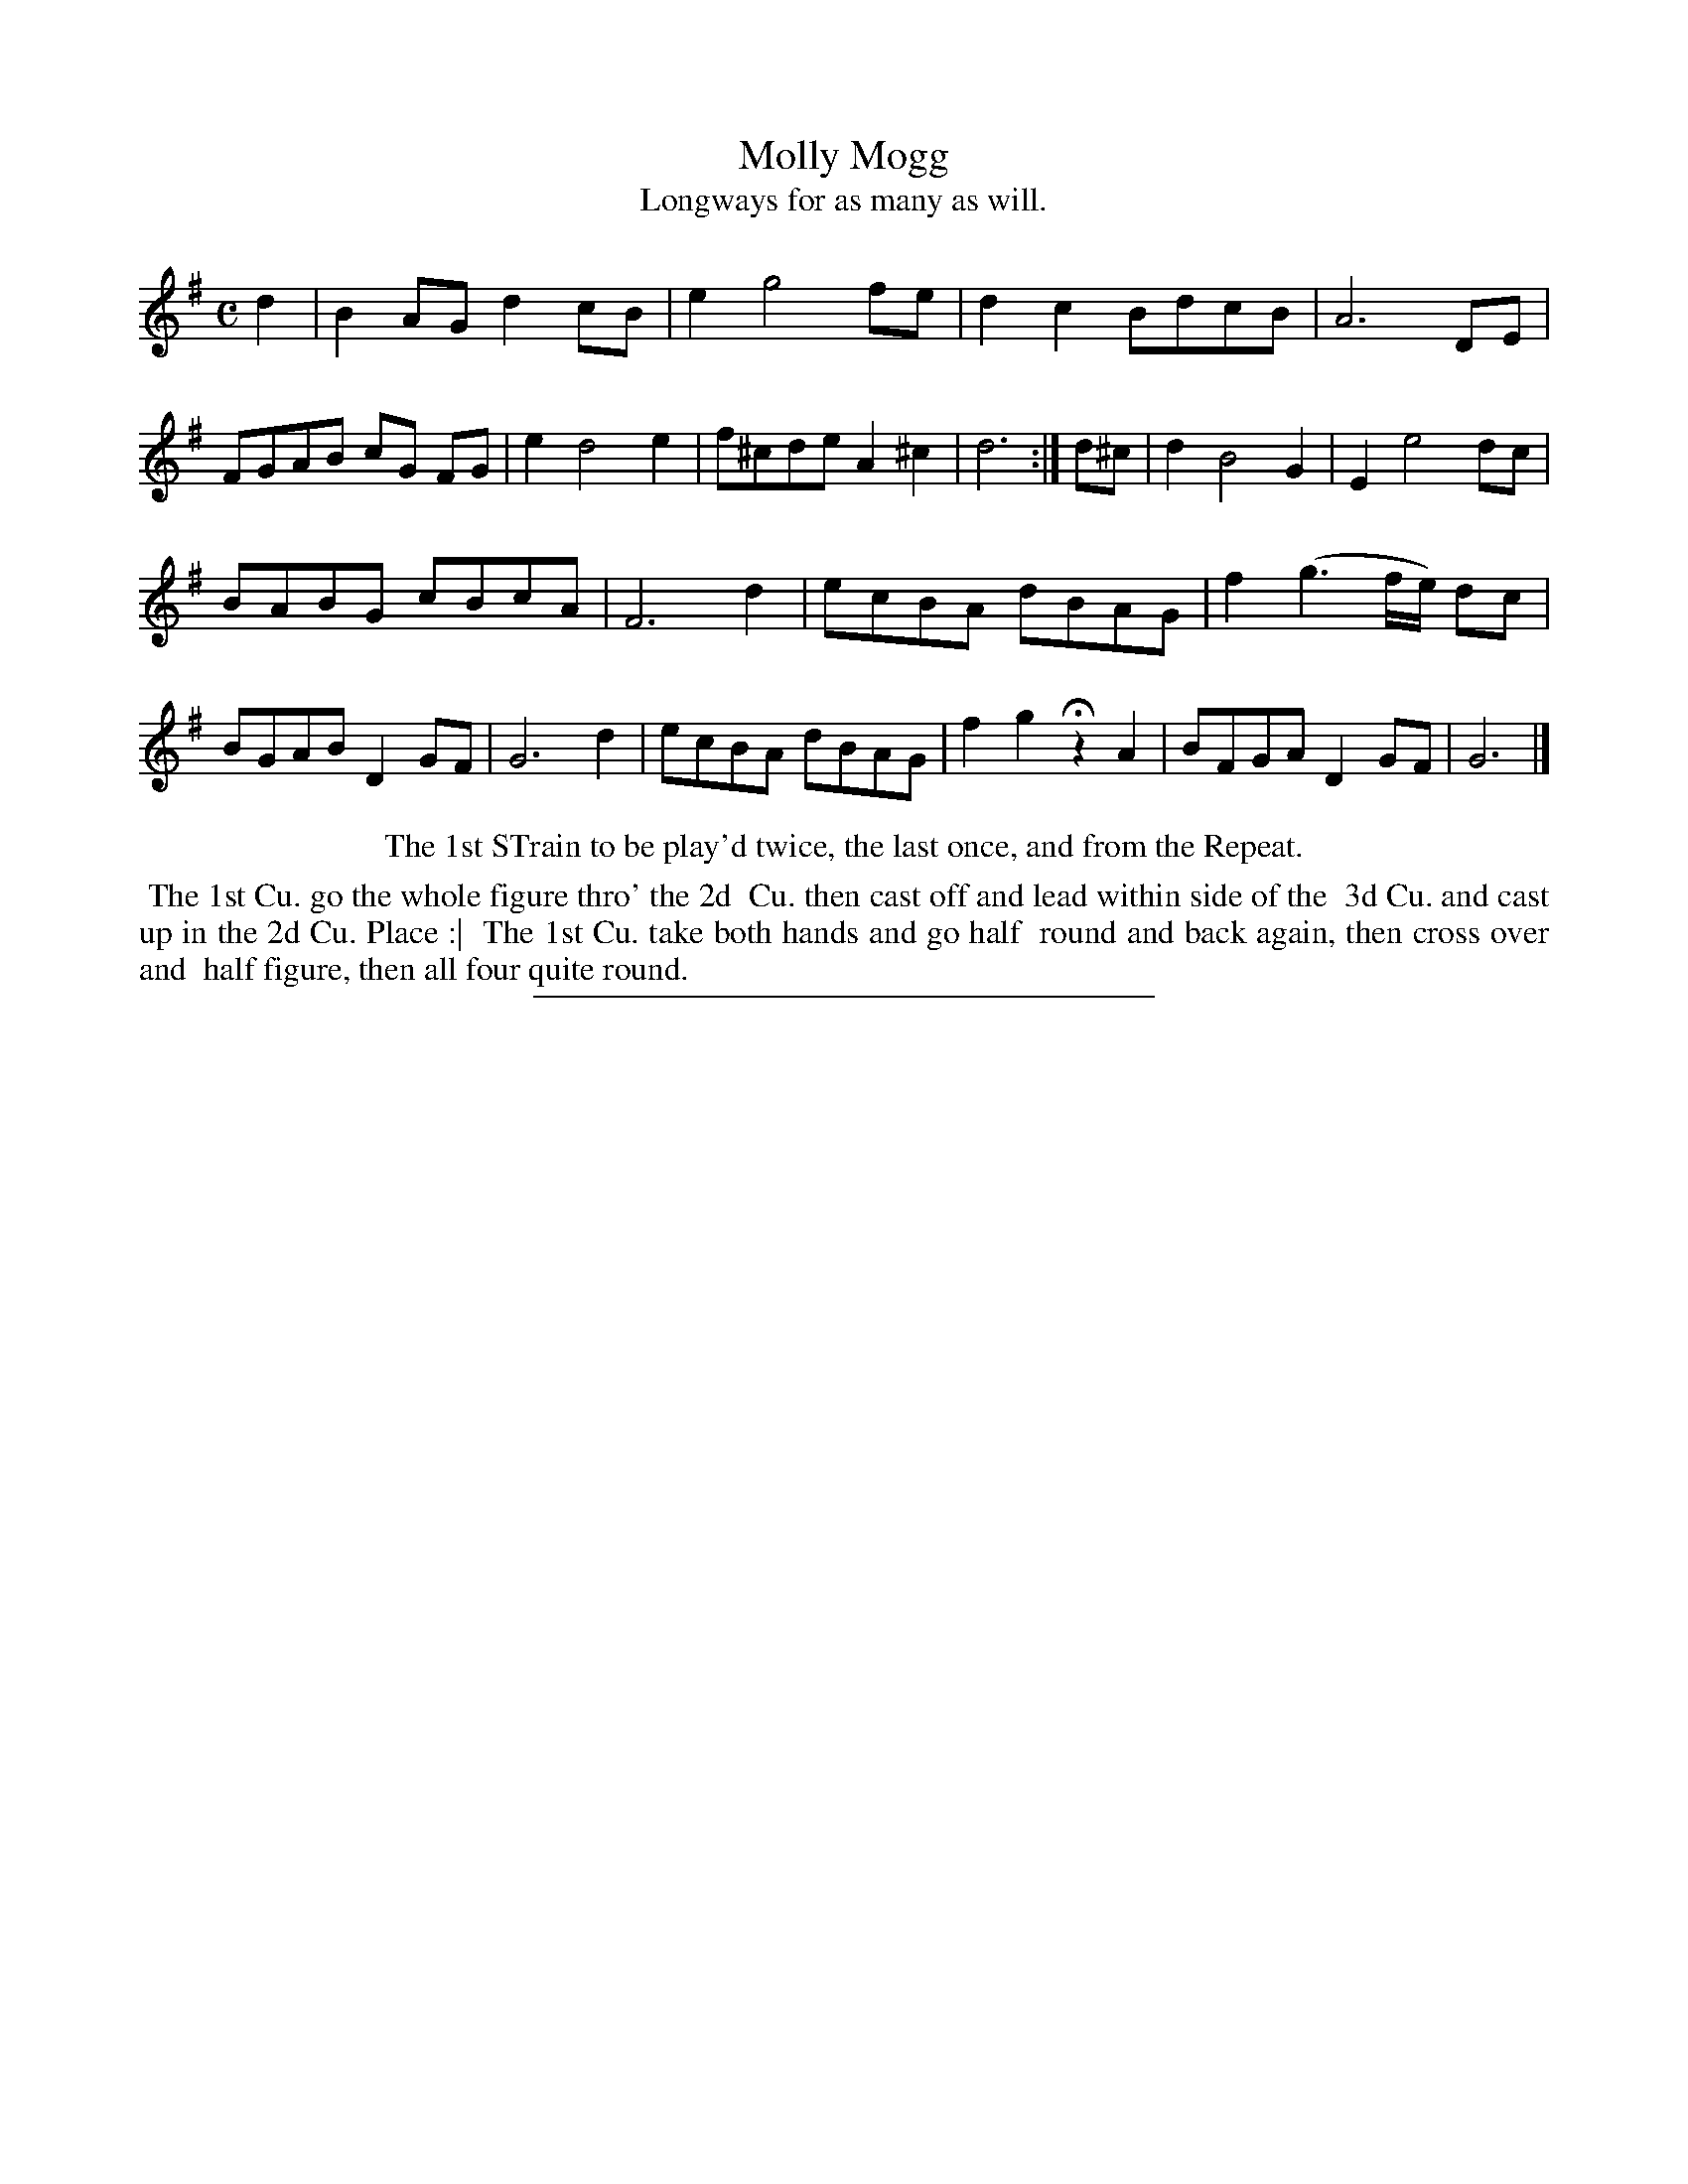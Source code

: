 X: 93
T: Molly Mogg
T: Longways for as many as will.
%R: reel
B: Daniel Wright "Wright's Compleat Collection of Celebrated Country Dances" 1740 p.47
S: http://library.efdss.org/cgi-bin/dancebooks.cgi
Z: 2014 John Chambers <jc:trillian.mit.edu>
N: Repeat sign added to match "The 1st Strain to be play'd twice".
N: The meaning of "once, and from the Repeat" isn't clear.
M: C
L: 1/8
K: G
% - - - - - - - - - - - - - - - - - - - - - - - - -
d2 |\
B2AG d2cB | e2 g4 fe |\
d2c2 BdcB | A6 DE |\
FGAB cG FG | e2 d4 e2 |\
f^cde A2^c2 | d6 :|\
d^c |\
d2 B4 G2 | E2 e4 dc |
BABG cBcA | F6 d2 |\
ecBA dBAG | f2 (g3f/e/) dc |\
BGAB D2GF | G6 d2 |\
ecBA dBAG | f2g2 Hz2A2 |\
BFGA D2GF | G6 |]
% - - - - - - - - - - - - - - - - - - - - - - - - -
%%center The 1st STrain to be play'd twice, the last once, and from the Repeat.
%%begintext align
%% The 1st Cu. go the whole figure thro' the 2d
%% Cu. then cast off and lead within side of the
%% 3d Cu. and cast up in the 2d Cu. Place :|
%% The 1st Cu. take both hands and go half
%% round and back again, then cross over and
%% half figure, then all four quite round.
%%endtext
% - - - - - - - - - - - - - - - - - - - - - - - - -
%%sep 2 4 300
